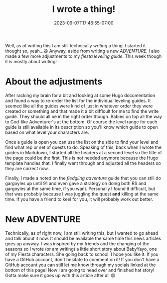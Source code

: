 #+TITLE: I wrote a thing!
#+DATE: 2023-09-07T17:46:55-07:00
#+DRAFT: false
#+DESCRIPTION:
#+TAGS[]:
#+KEYWORDS[]:
#+SLUG:
#+SUMMARY:

Well, as of writing this I am still technically /writing/ a thing. I started it thought so, yeah...😆 Anyway, aside from writing a new [[{{% ref "adventures/baby-back2school.org" %}}][ADVENTURE]], I also made a few more adjustments to my [[{{% ref "guides/fiesta/lvling/" %}}][fiesta leveling guide]]. This week though it is mostly about writing!
* About the adjustments
After racking my brain for a bit and looking at some Hugo documentation and found a way to re-order the list for the individual leveling guides. It seemed like all the guides were kind of just in whatever order they were created or something and that made it a bit difficult for me to find the write guide. They should all be in the right order though. Babies on top all the way to God-like Adventurer's at the bottom. Of course the level range for each guide is still available in its description so you'll know which guide to open based on what level your characters are.

Once a guide is open you can use the list on the side to find your level and find what rep or set of quests to do. Speaking of this, back when I wrote the guides in Markdown, I started all the headers at a second level so the title of the page could be the first. This is not needed anymore because the Hugo template handles that. I finally went through and adjusted all the headers so they are correct now.

Finally, I made a noted on the [[{{% ref "guides/fiesta/lvling/fledgling.org" %}}][fledgling adventure]] guide that you can still do gargoyles up until 91 and even gave a strategy on doing both RS and gargoyles at the same time, if you want. Personally I found it difficult, but that was probably because I was juggling the quest *and* killing at the same time. If you have a friend to keel for you, it will probably work out better.
* New ADVENTURE
Technically, as of right now, I am still writing this, but I wanted to go ahead and talk about it now. It should be available the same time this news articles goes up anyway. I was inspired by my friends and the changing of the seasons so I wrote (or am writing) a little short story about BabyYayo, one of my Fiesta characters. She going back to school. I hope you like it. If you have a GitHub account, don't hesitate to comment on it! If you don't have a GitHub account you can still let me know through my socials linked at the bottom of this page! Now I am going to head over and finished hat story! Gotta make sure it goes up with this article after all 😄
